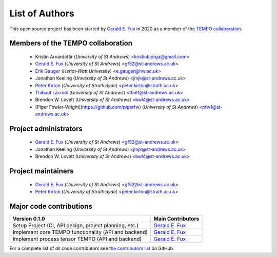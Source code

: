 List of Authors
===============

This open source project has been started by
`Gerald E. Fux <https://github.com/gefux>`_ in 2020 as a member of the
`TEMPO collaboration <https://github.com/tempoCollaboration>`_.

Members of the TEMPO collaboration
----------------------------------

  - Kristín Arnardóttir (*University of St Andrews*) <kristinbjorga@gmail.com>
  - `Gerald E. Fux <https://github.com/gefux>`_ (*University of St Andrews*) <gf52@st-andrews.ac.uk>
  - `Erik Gauger <https://github.com/erikgauger>`_ (*Heriot-Watt University*) <e.gauger@hw.ac.uk>
  - Jonathan Keeling (*University of St Andrews*) <jmjk@st-andrews.ac.uk>
  - `Peter Kirton <https://github.com/peterkirton>`_ (*University of Strathclyde*) <peter.kirton@strath.ac.uk>
  - `Thibaut Lacroix <https://github.com/tfmlaX>`_ (*University of St Andrews*) <tfml1@st-andrews.ac.uk>
  - Brendon W. Lovett (*University of St Andrews*) <bwl4@st-andrews.ac.uk>
  - [Piper Fowler-Wright](https://github.com/piperfw) (*University of St Andrews*) <pfw1@st-andrews.ac.uk>


Project administrators
----------------------

  - `Gerald E. Fux <https://github.com/gefux>`_ (*University of St Andrews*) <gf52@st-andrews.ac.uk>
  - Jonathan Keeling (*University of St Andrews*) <jmjk@st-andrews.ac.uk>
  - Brendon W. Lovett (*University of St Andrews*) <bwl4@st-andrews.ac.uk>


Project maintainers
-------------------

  - `Gerald E. Fux <https://github.com/gefux>`_ (*University of St Andrews*) <gf52@st-andrews.ac.uk>
  - `Peter Kirton <https://github.com/peterkirton>`_ (*University of Strathclyde*) <peter.kirton@strath.ac.uk>


Major code contributions
------------------------

+--------------------------------------------------------+---------------------------------------------+
| Version 0.1.0                                          | Main Contributors                           |
+========================================================+=============================================+
| Setup Project (CI, API design, project planning, etc.) | `Gerald E. Fux <https://github.com/gefux>`_ |
+--------------------------------------------------------+---------------------------------------------+
| Implement core TEMPO functionality (API and backend)   | `Gerald E. Fux <https://github.com/gefux>`_ |
+--------------------------------------------------------+---------------------------------------------+
| Implement process tensor TEMPO (API and backend)       | `Gerald E. Fux <https://github.com/gefux>`_ |
+--------------------------------------------------------+---------------------------------------------+

For a complete list of *all* code contributors see
`the contributors list <https://github.com/tempoCollaboration/TimeEvolvingMPO/graphs/contributors>`_
on GitHub.
